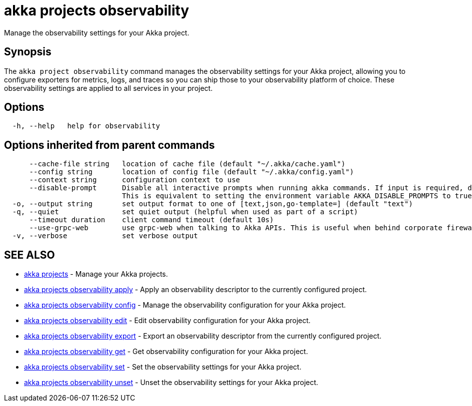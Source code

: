 = akka projects observability

Manage the observability settings for your Akka project.

== Synopsis

The `akka project observability` command manages the observability settings for your Akka project, allowing you to configure exporters for metrics, logs, and traces so you can ship those to your observability platform of choice.
These observability settings are applied to all services in your project.

== Options

----
  -h, --help   help for observability
----

== Options inherited from parent commands

----
      --cache-file string   location of cache file (default "~/.akka/cache.yaml")
      --config string       location of config file (default "~/.akka/config.yaml")
      --context string      configuration context to use
      --disable-prompt      Disable all interactive prompts when running akka commands. If input is required, defaults will be used, or an error will be raised.
                            This is equivalent to setting the environment variable AKKA_DISABLE_PROMPTS to true.
  -o, --output string       set output format to one of [text,json,go-template=] (default "text")
  -q, --quiet               set quiet output (helpful when used as part of a script)
      --timeout duration    client command timeout (default 10s)
      --use-grpc-web        use grpc-web when talking to Akka APIs. This is useful when behind corporate firewalls that decrypt traffic but don't support HTTP/2.
  -v, --verbose             set verbose output
----

== SEE ALSO

* link:akka_projects.html[akka projects]	 - Manage your Akka projects.
* link:akka_projects_observability_apply.html[akka projects observability apply]	 - Apply an observability descriptor to the currently configured project.
* link:akka_projects_observability_config.html[akka projects observability config]	 - Manage the observability configuration for your Akka project.
* link:akka_projects_observability_edit.html[akka projects observability edit]	 - Edit observability configuration for your Akka project.
* link:akka_projects_observability_export.html[akka projects observability export]	 - Export an observability descriptor from the currently configured project.
* link:akka_projects_observability_get.html[akka projects observability get]	 - Get observability configuration for your Akka project.
* link:akka_projects_observability_set.html[akka projects observability set]	 - Set the observability settings for your Akka project.
* link:akka_projects_observability_unset.html[akka projects observability unset]	 - Unset the observability settings for your Akka project.

[discrete]

